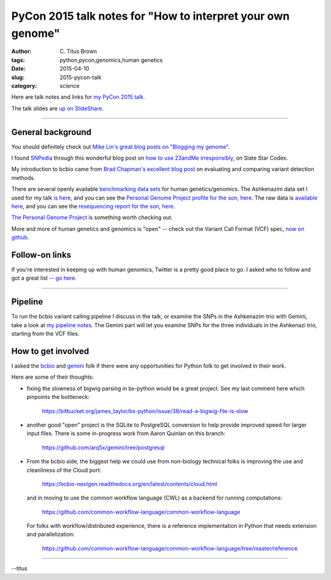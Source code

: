PyCon 2015 talk notes for "How to interpret your own genome"
############################################################

:author: C\. Titus Brown
:tags: python,pycon,genomics,human genetics
:date: 2015-04-10
:slug: 2015-pycon-talk
:category: science

Here are talk notes and links for `my PyCon 2015 talk <https://us.pycon.org/2015/schedule/presentation/410/>`__.

The talk slides are `up on SlideShare <http://www.slideshare.net/c.titus.brown/2015-pycontalk>`__.

----

General background
==================

You should definitely check out `Mike Lin's great blog posts on "Blogging my genome" <http://blog.mlin.net/p/blogging-my-genome.html>`__.

I found `SNPedia <http://snpedia.com>`__ through this wonderful blog post on
`how to use 23andMe irresponsibly <http://slatestarcodex.com/2014/11/12/how-to-use-23andme-irresponsibly/>`__, on Slate Star Codex.

My introduction to bcbio came from `Brad Chapman's excellent blog post <http://bcb.io/2013/05/06/framework-for-evaluating-variant-detection-methods-comparison-of-aligners-and-callers/>`__ on evaluating and comparing variant detection methods.

There are several openly available `benchmarking data sets <http://gatkforums.broadinstitute.org/discussion/1292/which-datasets-should-i-use-for-reviewing-or-benchmarking-purposes>`__ for human genetics/genomics.  The Ashkenazim data set
I used for my talk `is here <https://sites.stanford.edu/abms/content/giab-reference-materials-and-data>`__, and you can see the `Personal Genome Project profile for the son, here <https://my.pgp-hms.org/profile_public?hex=huAA53E0>`__.
The raw data is `available here <ftp://ftp-trace.ncbi.nih.gov/giab/ftp/technical/NISTAshkenazimTrio/>`__, and you can see the `resequencing report for the son, here <ftp://ftp-trace.ncbi.nih.gov/giab/ftp/technical/NISTAshkenazimTrio/HG-002_Homogeneity-10953946/HG002Run01-11419412/HG002run1_S1.report.html>`__.

`The Personal Genome Project <http://www.personalgenomes.org/>`__ is something
worth checking out.

More and more of human genetics and genomics is "open" -- check out the
Variant Call Format (VCF) spec, `now on github <https://github.com/samtools/hts-specs>`__.

Follow-on links
===============

If you're interested in keeping up with human genomics, Twitter is a
pretty good place to go.  I asked who to follow and got a great list
-- `go here
<https://twitter.com/ctitusbrown/status/586537235723366401>`__.

----

Pipeline
========

To run the bcbio variant calling pipeline I discuss in the talk, or
examine the SNPs in the Ashkenazim trio with Gemini, take a look at
`my pipeline notes
<https://github.com/ctb/2015-pycon-talk/blob/master/AWS.rst>`__.
The Gemini part will let you examine SNPs for the three individuals
in the Ashkenazi trio, starting from the VCF files.

.. Slide notes

How to get involved
===================

I asked the `bcbio <https://github.com/chapmanb/bcbio-nextgen>`__ and
`gemini <https://github.com/arq5x/gemini/>`__ folk if there were any
opportunities for Python folk to get involved in their work.

Here are some of their thoughts:

* fixing the slowness of bigwig parsing in bx-python would be a great
  project. See my last comment here which
  pinpoints the bottleneck:

    https://bitbucket.org/james_taylor/bx-python/issue/38/read-a-bigwig-file-is-slow

* another good "open" project is the SQLite to PostgreSQL conversion to help
  provide improved speed for larger input files. There is some in-progress
  work from Aaron Quinlan on this branch:

     https://github.com/arq5x/gemini/tree/postgresql

* From the bcbio side, the biggest help we could use from non-biology
  technical folks is improving the use and cleanliness of the Cloud port:

     https://bcbio-nextgen.readthedocs.org/en/latest/contents/cloud.html

  and in moving to use the common workflow language (CWL) as a backend for
  running computations:

     https://github.com/common-workflow-language/common-workflow-language

  For folks with workflow/distributed experience, there is a reference
  implementation in Python that needs extension and parallelization:

     https://github.com/common-workflow-language/common-workflow-language/tree/master/reference

----

--titus


